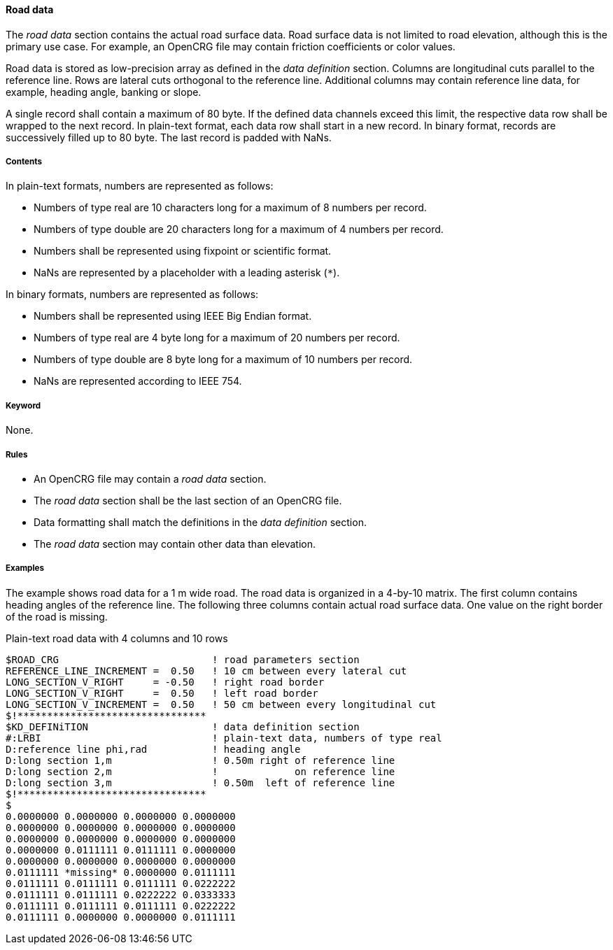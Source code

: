 ==== Road data
:imagesdir: images/
:stem: latexmath

The _road data_ section contains the actual road surface data. Road surface data is not limited to road elevation, although this is the primary use case. For example, an OpenCRG file may contain friction coefficients or color values.

Road data is stored as low-precision array as defined in the _data definition_ section. Columns are longitudinal cuts parallel to the reference line. Rows are lateral cuts orthogonal to the reference line. Additional columns may contain reference line data, for example, heading angle, banking or slope.

A single record shall contain a maximum of 80 byte. If the defined data channels exceed this limit, the respective data row shall be wrapped to the next record. In plain-text format, each data row shall start in a new record. In binary format, records are successively filled up to 80 byte. The last record is padded with NaNs.

===== Contents

In plain-text formats, numbers are represented as follows:

* Numbers of type real are 10 characters long for a maximum of 8 numbers per record.
* Numbers of type double are 20 characters long for a maximum of 4 numbers per record.
* Numbers shall be represented using fixpoint or scientific format.
* NaNs are represented by a placeholder with a leading asterisk (`*`).

In binary formats, numbers are represented as follows:

* Numbers shall be represented using IEEE Big Endian format.
* Numbers of type real are 4 byte long for a maximum of 20 numbers per record.
* Numbers of type double are 8 byte long for a maximum of 10 numbers per record.
* NaNs are represented according to IEEE 754.

===== Keyword

None.

===== Rules

* An OpenCRG file may contain a _road data_ section.
* The _road data_ section shall be the last section of an OpenCRG file.
* Data formatting shall match the definitions in the _data definition_ section.
* The _road data_ section may contain other data than elevation.

===== Examples

The example shows road data for a 1 m wide road. The road data is organized in a 4-by-10 matrix. The first column contains heading angles of the reference line. The following three columns contain actual road surface data. One value on the right border of the road is missing.

.Plain-text road data with 4 columns and 10 rows
----
$ROAD_CRG                          ! road parameters section
REFERENCE_LINE_INCREMENT =  0.50   ! 10 cm between every lateral cut
LONG_SECTION_V_RIGHT     = -0.50   ! right road border
LONG_SECTION_V_RIGHT     =  0.50   ! left road border
LONG_SECTION_V_INCREMENT =  0.50   ! 50 cm between every longitudinal cut
$!********************************
$KD_DEFINiTION                     ! data definition section
#:LRBI                             ! plain-text data, numbers of type real
D:reference line phi,rad           ! heading angle
D:long section 1,m                 ! 0.50m right of reference line
D:long section 2,m                 !             on reference line
D:long section 3,m                 ! 0.50m  left of reference line
$!********************************
$
0.0000000 0.0000000 0.0000000 0.0000000
0.0000000 0.0000000 0.0000000 0.0000000
0.0000000 0.0000000 0.0000000 0.0000000
0.0000000 0.0111111 0.0111111 0.0000000
0.0000000 0.0000000 0.0000000 0.0000000
0.0111111 *missing* 0.0000000 0.0111111
0.0111111 0.0111111 0.0111111 0.0222222
0.0111111 0.0111111 0.0222222 0.0333333
0.0111111 0.0111111 0.0111111 0.0222222
0.0111111 0.0000000 0.0000000 0.0111111
----
